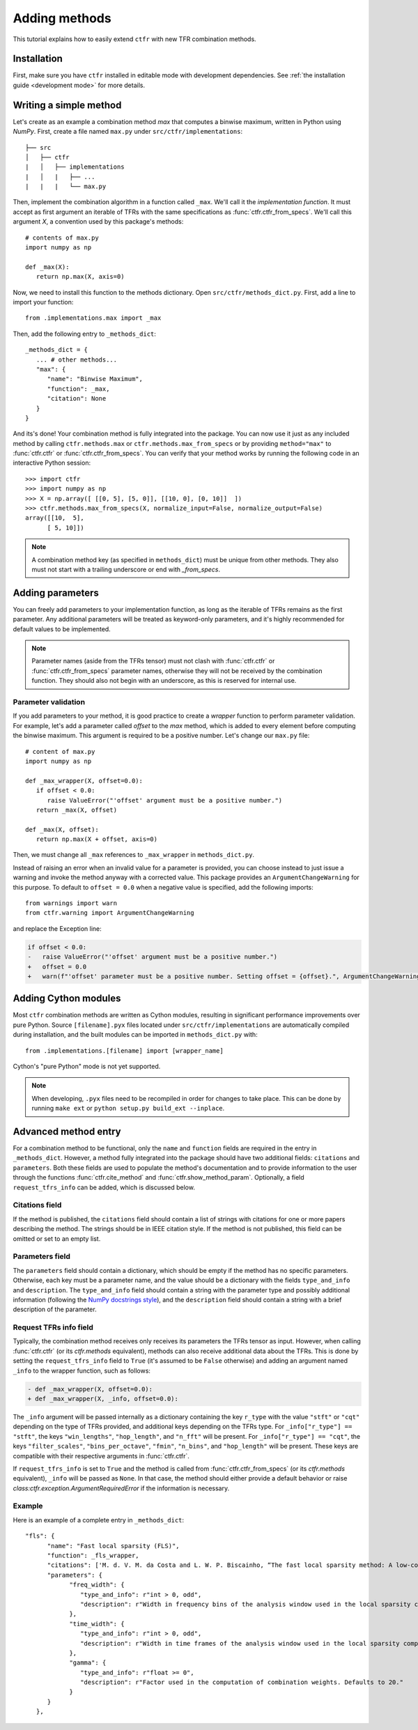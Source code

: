.. _adding methods:

Adding methods
==============

This tutorial explains how to easily extend ``ctfr`` with new TFR combination methods.

Installation
------------

First, make sure you have ``ctfr`` installed in editable mode with development dependencies. See :ref:`the installation guide <development mode>` for more details.

Writing a simple method
-----------------------

Let's create as an example a combination method `max` that computes a binwise maximum, written in Python using `NumPy`. First, create a file named ``max.py`` under ``src/ctfr/implementations``::

   ├── src
   │   ├── ctfr
   |   │   ├── implementations
   |   │   |   ├── ...
   |   |   |   └── max.py

.. highlight:: python

Then, implement the combination algorithm in a function called ``_max``. We'll call it the `implementation function`. It must accept as first argument an iterable of TFRs with the same specifications as :func:`ctfr.ctfr_from_specs`. We'll call this argument `X`, a convention used by this package's methods::

   # contents of max.py
   import numpy as np

   def _max(X):
      return np.max(X, axis=0)

Now, we need to install this function to the methods dictionary. Open ``src/ctfr/methods_dict.py``. First, add a line to import your function::

   from .implementations.max import _max

Then, add the following entry to ``_methods_dict``::

   _methods_dict = {
      ... # other methods...
      "max": {
         "name": "Binwise Maximum",
         "function": _max,
         "citation": None
      }
   }

And its's done! Your combination method is fully integrated into the package. You can now use it just as any included method by calling ``ctfr.methods.max`` or ``ctfr.methods.max_from_specs`` or by providing ``method="max"`` to :func:`ctfr.ctfr` or :func:`ctfr.ctfr_from_specs`. You can verify that your method works by running the following code in an interactive Python session::

   >>> import ctfr
   >>> import numpy as np
   >>> X = np.array([ [[0, 5], [5, 0]], [[10, 0], [0, 10]]  ])
   >>> ctfr.methods.max_from_specs(X, normalize_input=False, normalize_output=False)
   array([[10,  5],
         [ 5, 10]])

.. note::

   A combination method key (as specified in ``methods_dict``) must be unique from other methods. They also must not start with a trailing underscore or end with *_from_specs*.

Adding parameters
-----------------

You can freely add parameters to your implementation function, as long as the iterable of TFRs remains as the first parameter. Any additional parameters will be treated as keyword-only parameters, and it's highly recommended for default values to be implemented.

.. note::
   Parameter names (aside from the TFRs tensor) must not clash with :func:`ctfr.ctfr` or :func:`ctfr.ctfr_from_specs` parameter names, otherwise they will not be received by the combination function. They should also not begin with an underscore, as this is reserved for internal use.

Parameter validation
~~~~~~~~~~~~~~~~~~~~

If you add parameters to your method, it is good practice to create a `wrapper` function to perform parameter validation. For example, let's add a parameter called *offset* to the *max* method, which is added to every element before computing the binwise maximum. This argument is required to be a positive number. Let's change our ``max.py`` file::

   # content of max.py
   import numpy as np

   def _max_wrapper(X, offset=0.0):
      if offset < 0.0:
         raise ValueError("'offset' argument must be a positive number.")
      return _max(X, offset)

   def _max(X, offset):
      return np.max(X + offset, axis=0)

Then, we must change all ``_max`` references to ``_max_wrapper`` in ``methods_dict.py``.

Instead of raising an error when an invalid value for a parameter is provided, you can choose instead to just issue a warning and invoke the method anyway with a corrected value. This package provides an ``ArgumentChangeWarning`` for this purpose. To default to ``offset = 0.0`` when a negative value is specified, add the following imports::

   from warnings import warn
   from ctfr.warning import ArgumentChangeWarning

and replace the Exception line:

.. code-block:: diff

   if offset < 0.0:
   -   raise ValueError("'offset' argument must be a positive number.")
   +   offset = 0.0
   +   warn(f"'offset' parameter must be a positive number. Setting offset = {offset}.", ArgumentChangeWarning)

Adding Cython modules
---------------------

Most ``ctfr`` combination methods are written as Cython modules, resulting in significant performance improvements over pure Python. Source ``[filename].pyx`` files located under ``src/ctfr/implementations`` are automatically compiled during installation, and the built modules can be imported in ``methods_dict.py`` with::

   from .implementations.[filename] import [wrapper_name]

Cython's "pure Python" mode is not yet supported.

.. note::
   When developing, ``.pyx`` files need to be recompiled in order for changes to take place. This can be done by running ``make ext`` or ``python setup.py build_ext --inplace``.


Advanced method entry
--------------------------

For a combination method to be functional, only the ``name`` and ``function`` fields are required in the entry in ``_methods_dict``. However, a method fully integrated into the package should have two additional fields: ``citations`` and ``parameters``. Both these fields are used to populate the method's documentation and to provide information to the user through the functions :func:`ctfr.cite_method` and :func:`ctfr.show_method_param`. Optionally, a field ``request_tfrs_info`` can be added, which is discussed below.

Citations field
~~~~~~~~~~~~~~~

If the method is published, the ``citations`` field should contain a list of strings with citations for one or more papers describing the method. The strings should be in IEEE citation style. If the method is not published, this field can be omitted or set to an empty list.

Parameters field
~~~~~~~~~~~~~~~~

The ``parameters`` field should contain a dictionary, which should be empty if the method has no specific parameters. Otherwise, each key must be a parameter name, and the value should be a dictionary with the fields ``type_and_info`` and ``description``. The ``type_and_info`` field should contain a string with the parameter type and possibly additional information (following the `NumPy docstrings style <https://numpydoc.readthedocs.io/en/latest/format.html#parameters>`_), and the ``description`` field should contain a string with a brief description of the parameter.

Request TFRs info field
~~~~~~~~~~~~~~~~~~~~~~~

Typically, the combination method receives only receives its parameters the TFRs tensor as input. However, when calling :func:`ctfr.ctfr` (or its `ctfr.methods` equivalent), methods can also receive additional data about the TFRs. This is done by setting the ``request_tfrs_info`` field to ``True`` (it's assumed to be ``False`` otherwise) and adding an argument named ``_info`` to the wrapper function, such as follows:

.. code-block:: diff

   - def _max_wrapper(X, offset=0.0):
   + def _max_wrapper(X, _info, offset=0.0):

The ``_info`` argument will be passed internally as a dictionary containing the key ``r_type`` with the value ``"stft"`` or ``"cqt"`` depending on the type of TFRs provided, and additional keys depending on the TFRs type. For ``_info["r_type"] == "stft"``, the keys ``"win_lengths"``, ``"hop_length"``, and ``"n_fft"`` will be present. For ``_info["r_type"] == "cqt"``, the keys ``"filter_scales"``, ``"bins_per_octave"``, ``"fmin"``, ``"n_bins"``, and ``"hop_length"`` will be present. These keys are compatible with their respective arguments in :func:`ctfr.ctfr`.

If ``request_tfrs_info`` is set to ``True`` and the method is called from :func:`ctfr.ctfr_from_specs` (or its `ctfr.methods` equivalent), ``_info`` will be passed as ``None``. In that case, the method should either provide a default behavior or raise `class:ctfr.exception.ArgumentRequiredError` if the information is necessary.

Example
~~~~~~~~

Here is an example of a complete entry in ``_methods_dict``::

   "fls": {
         "name": "Fast local sparsity (FLS)",
         "function": _fls_wrapper,
         "citations": ['M. d. V. M. da Costa and L. W. P. Biscainho, “The fast local sparsity method: A low-cost combination of time-frequency representations based on the hoyer sparsity,” Journal of the Audio Engineering Society, vol. 70, no. 9, pp. 698–707, Sep. 2022.'],
         "parameters": {
               "freq_width": {
                  "type_and_info": r"int > 0, odd",
                  "description": r"Width in frequency bins of the analysis window used in the local sparsity computation. Defaults to 21."
               },
               "time_width": {
                  "type_and_info": r"int > 0, odd",
                  "description": r"Width in time frames of the analysis window used in the local sparsity computation. Defaults to 11."
               },
               "gamma": {
                  "type_and_info": r"float >= 0",
                  "description": r"Factor used in the computation of combination weights. Defaults to 20."
               }
         }
      },